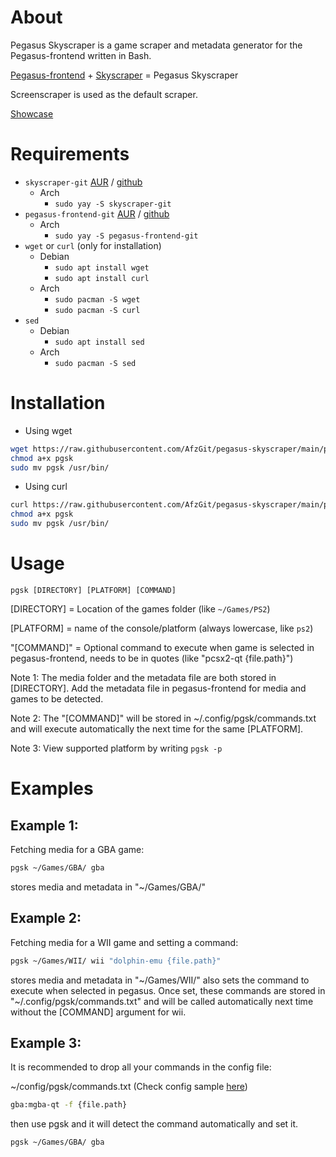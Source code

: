 * About
Pegasus Skyscraper is a game scraper and metadata generator for the Pegasus-frontend written in Bash.

[[https://github.com/mmatyas/pegasus-frontend][Pegasus-frontend]] + [[https://github.com/muldjord/skyscraper][Skyscraper]] = Pegasus Skyscraper

Screenscraper is used as the default scraper.

[[file:pgsk-vid.gif][Showcase]]
* Requirements
+ =skyscraper-git= [[https://aur.archlinux.org/packages/skyscraper-git][AUR]] / [[https://github.com/muldjord/skyscraper][github]]
  - Arch
    - =sudo yay -S skyscraper-git=
+ =pegasus-frontend-git= [[https://aur.archlinux.org/packages/pegasus-frontend-git][AUR]] / [[https://github.com/mmatyas/pegasus-frontend][github]]
  - Arch
    - =sudo yay -S pegasus-frontend-git=
+ =wget= or =curl= (only for installation)
  - Debian
    - =sudo apt install wget=
    - =sudo apt install curl=
  - Arch
    - =sudo pacman -S wget=
    - =sudo pacman -S curl=
+ =sed=
  - Debian
    - =sudo apt install sed=
  - Arch
    - =sudo pacman -S sed=
* Installation
- Using wget
#+BEGIN_SRC bash
wget https://raw.githubusercontent.com/AfzGit/pegasus-skyscraper/main/pgsk
chmod a+x pgsk
sudo mv pgsk /usr/bin/
#+END_SRC

- Using curl
#+BEGIN_SRC bash
curl https://raw.githubusercontent.com/AfzGit/pegasus-skyscraper/main/pgsk --output pgsk
chmod a+x pgsk
sudo mv pgsk /usr/bin/
#+END_SRC
* Usage
=pgsk [DIRECTORY] [PLATFORM] [COMMAND]=

[DIRECTORY] = Location of the games folder (like =~/Games/PS2=)

[PLATFORM] = name of the console/platform (always lowercase, like =ps2=)

"[COMMAND]" = Optional command to execute when game is selected in pegasus-frontend, needs to be in quotes (like "pcsx2-qt {file.path}")

Note 1: The media folder and the metadata file are both stored in [DIRECTORY]. Add the metadata file in pegasus-frontend for media and games to be detected.

Note 2: The "[COMMAND]" will be stored in ~/.config/pgsk/commands.txt and will execute automatically the next time for the same [PLATFORM].

Note 3: View supported platform by writing =pgsk -p=
* Examples
** Example 1:
Fetching media for a GBA game:

#+BEGIN_SRC bash
pgsk ~/Games/GBA/ gba
#+END_SRC

stores media and metadata in "~/Games/GBA/"
** Example 2:
Fetching media for a WII game and setting a command:

#+BEGIN_SRC bash
pgsk ~/Games/WII/ wii "dolphin-emu {file.path}"
#+END_SRC

stores media and metadata in "~/Games/WII/"
also sets the command to execute when selected in pegasus.
Once set, these commands are stored in "~/.config/pgsk/commands.txt" and will be called automatically next time without the [COMMAND] argument for wii.
** Example 3:
It is recommended to drop all your commands in the config file:

~/config/pgsk/commands.txt (Check config sample [[https://github.com/AfzGit/pegasus-skyscraper/blob/main/sample-config/.config/pgsk/commands.txt][here]])
#+BEGIN_SRC bash
gba:mgba-qt -f {file.path}
#+END_SRC

then use pgsk and it will detect the command automatically and set it.

#+BEGIN_SRC bash
pgsk ~/Games/GBA/ gba
#+END_SRC
